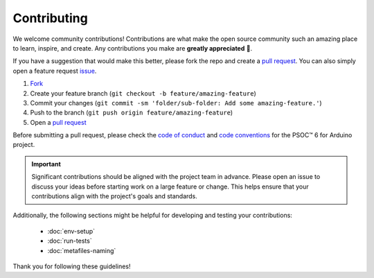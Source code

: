 Contributing
=============

We welcome community contributions! Contributions are what make the open source community such an amazing place to learn, inspire, and create. Any contributions you make are **greatly appreciated** 👐.

If you have a suggestion that would make this better, please fork the repo and create a `pull request <https://github.com/Infineon/arduino-core-psoc6/pulls>`_. You can also simply open a feature request `issue <https://github.com/Infineon/arduino-core-psoc6/issues>`_.

1. `Fork <https://github.com/Infineon/arduino-core-psoc6/fork>`_
2. Create your feature branch (``git checkout -b feature/amazing-feature``)
3. Commit your changes (``git commit -sm 'folder/sub-folder: Add some amazing-feature.'``)
4. Push to the branch (``git push origin feature/amazing-feature``)
5. Open a `pull request <https://github.com/Infineon/arduino-core-psoc6/pulls>`_

Before submitting a pull request, please check the `code of conduct <https://github.com/Infineon/arduino-core-psoc6/blob/main/CODE_OF_CONDUCT.md>`_ and `code conventions <https://github.com/Infineon/arduino-core-psoc6/blob/main/CODE_CONVENTIONS.md>`_ for the PSOC™ 6 for Arduino project. 

.. important::
    Significant contributions should be aligned with the project team in advance. Please open an issue to discuss your ideas before starting work on a large feature or change.
    This helps ensure that your contributions align with the project's goals and standards.

Additionally, the following sections might be helpful for developing and testing your contributions:

    - :doc:`env-setup`
    - :doc:`run-tests`
    - :doc:`metafiles-naming`

Thank you for following these guidelines! 



